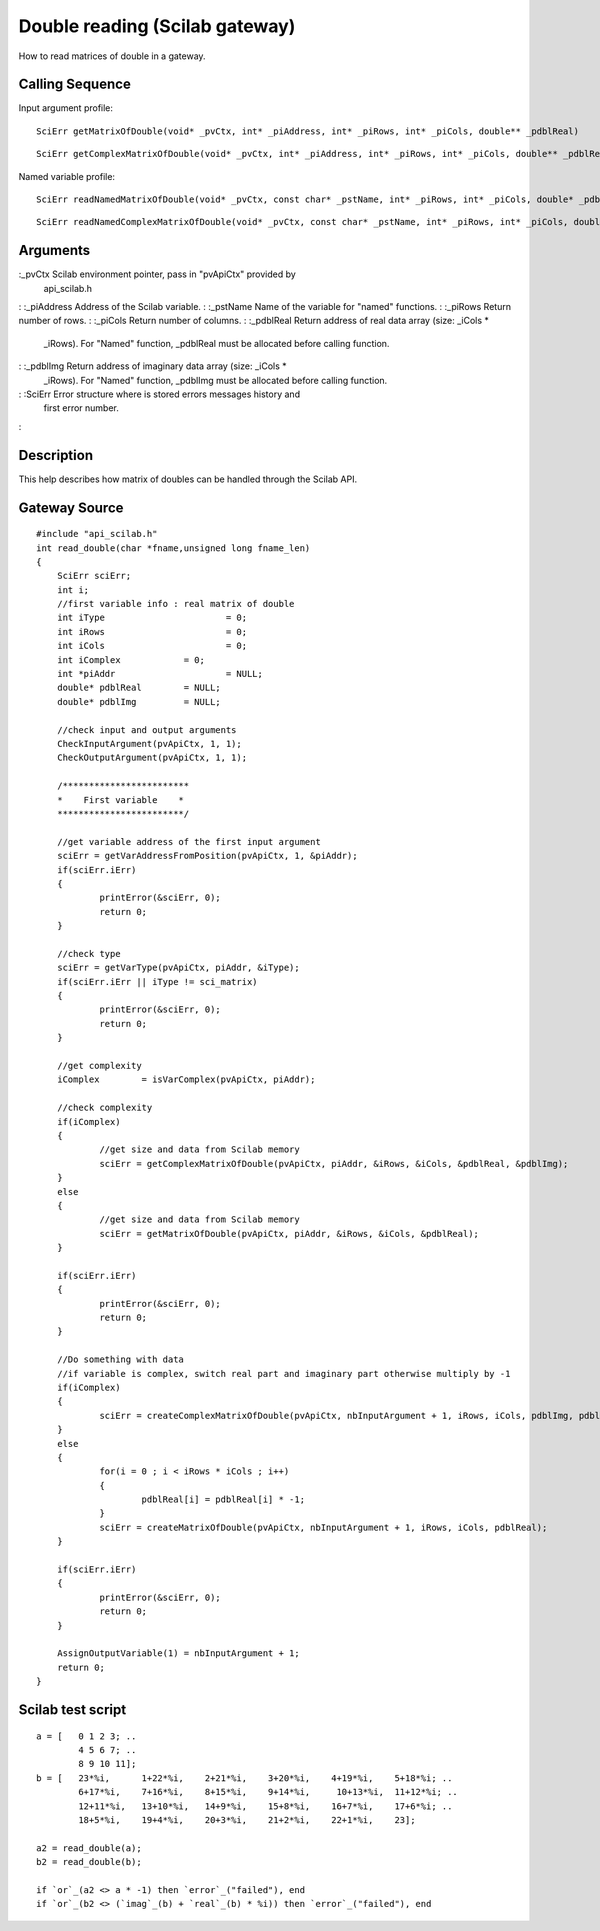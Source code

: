 


Double reading (Scilab gateway)
===============================

How to read matrices of double in a gateway.



Calling Sequence
~~~~~~~~~~~~~~~~

Input argument profile:


::

    SciErr getMatrixOfDouble(void* _pvCtx, int* _piAddress, int* _piRows, int* _piCols, double** _pdblReal)



::

    SciErr getComplexMatrixOfDouble(void* _pvCtx, int* _piAddress, int* _piRows, int* _piCols, double** _pdblReal, double** _pdblImg)


Named variable profile:


::

    SciErr readNamedMatrixOfDouble(void* _pvCtx, const char* _pstName, int* _piRows, int* _piCols, double* _pdblReal)



::

    SciErr readNamedComplexMatrixOfDouble(void* _pvCtx, const char* _pstName, int* _piRows, int* _piCols, double* _pdblReal, double* _pdblImg)




Arguments
~~~~~~~~~

:_pvCtx Scilab environment pointer, pass in "pvApiCtx" provided by
  api_scilab.h
: :_piAddress Address of the Scilab variable.
: :_pstName Name of the variable for "named" functions.
: :_piRows Return number of rows.
: :_piCols Return number of columns.
: :_pdblReal Return address of real data array (size: _iCols *
  _iRows). For "Named" function, _pdblReal must be allocated before
  calling function.
: :_pdblImg Return address of imaginary data array (size: _iCols *
  _iRows). For "Named" function, _pdblImg must be allocated before
  calling function.
: :SciErr Error structure where is stored errors messages history and
  first error number.
:



Description
~~~~~~~~~~~

This help describes how matrix of doubles can be handled through the
Scilab API.



Gateway Source
~~~~~~~~~~~~~~


::

    #include "api_scilab.h"
    int read_double(char *fname,unsigned long fname_len)
    {
    	SciErr sciErr;
    	int i;
    	//first variable info : real matrix of double
    	int iType			= 0;
    	int iRows			= 0;
    	int iCols			= 0;
    	int iComplex		= 0;
    	int *piAddr			= NULL;
    	double* pdblReal	= NULL;
    	double* pdblImg		= NULL;
    
    	//check input and output arguments
        CheckInputArgument(pvApiCtx, 1, 1);
        CheckOutputArgument(pvApiCtx, 1, 1);
    
        /************************
    	*    First variable    *
    	************************/
    
    	//get variable address of the first input argument
    	sciErr = getVarAddressFromPosition(pvApiCtx, 1, &piAddr);
    	if(sciErr.iErr)
    	{
    		printError(&sciErr, 0);
    		return 0;
    	}
    
    	//check type
    	sciErr = getVarType(pvApiCtx, piAddr, &iType);
    	if(sciErr.iErr || iType != sci_matrix)
    	{
    		printError(&sciErr, 0);
    		return 0;
    	}
    
    	//get complexity
    	iComplex	= isVarComplex(pvApiCtx, piAddr);
    
    	//check complexity
    	if(iComplex)
    	{
    		//get size and data from Scilab memory
    		sciErr = getComplexMatrixOfDouble(pvApiCtx, piAddr, &iRows, &iCols, &pdblReal, &pdblImg);
    	}
    	else
    	{
    		//get size and data from Scilab memory
    		sciErr = getMatrixOfDouble(pvApiCtx, piAddr, &iRows, &iCols, &pdblReal);
    	}
    
    	if(sciErr.iErr)
    	{
    		printError(&sciErr, 0);
    		return 0;
    	}
    
    	//Do something with data
    	//if variable is complex, switch real part and imaginary part otherwise multiply by -1
    	if(iComplex)
    	{
    		sciErr = createComplexMatrixOfDouble(pvApiCtx, nbInputArgument + 1, iRows, iCols, pdblImg, pdblReal);
    	}
    	else
    	{
    		for(i = 0 ; i < iRows * iCols ; i++)
    		{
    			pdblReal[i] = pdblReal[i] * -1;
    		}
    		sciErr = createMatrixOfDouble(pvApiCtx, nbInputArgument + 1, iRows, iCols, pdblReal);
    	}
    
    	if(sciErr.iErr)
    	{
    		printError(&sciErr, 0);
    		return 0;
    	}
    
        AssignOutputVariable(1) = nbInputArgument + 1;
    	return 0;
    }




Scilab test script
~~~~~~~~~~~~~~~~~~


::

    a = [   0 1 2 3; ..
            4 5 6 7; ..
            8 9 10 11];
    b = [   23*%i,      1+22*%i,    2+21*%i,    3+20*%i,    4+19*%i,    5+18*%i; ..
            6+17*%i,    7+16*%i,    8+15*%i,    9+14*%i,     10+13*%i,  11+12*%i; ..
            12+11*%i,   13+10*%i,   14+9*%i,    15+8*%i,    16+7*%i,    17+6*%i; ..
            18+5*%i,    19+4*%i,    20+3*%i,    21+2*%i,    22+1*%i,    23];
    
    a2 = read_double(a);
    b2 = read_double(b);
    
    if `or`_(a2 <> a * -1) then `error`_("failed"), end
    if `or`_(b2 <> (`imag`_(b) + `real`_(b) * %i)) then `error`_("failed"), end




